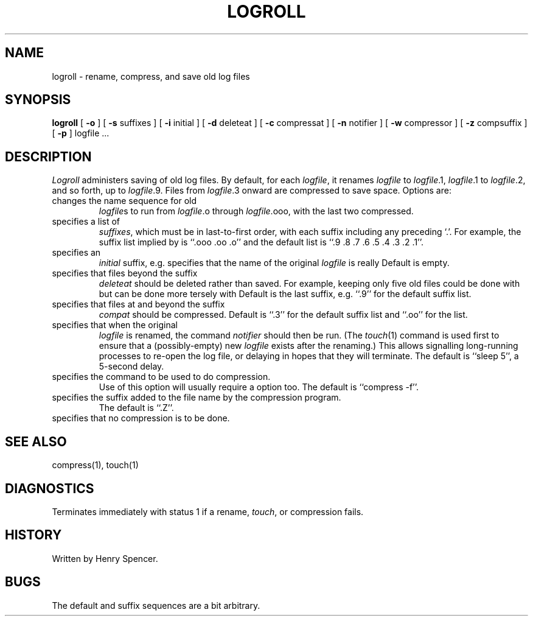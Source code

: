.TH LOGROLL 1 "24 Nov 1993"
.BY Zoology
.SH NAME
logroll \- rename, compress, and save old log files
.SH SYNOPSIS
.B logroll
[
.B \-o
] [
.B \-s
suffixes
] [
.B \-i
initial
] [
.B \-d
deleteat
] [
.B \-c
compressat
] [
.B \-n
notifier
] [
.B \-w
compressor
] [
.B \-z
compsuffix
] [
.B \-p
]
logfile ...
.SH DESCRIPTION
.I Logroll
administers saving of old log files.
By default, for each
.IR logfile ,
it renames
.I logfile
to
.IR logfile .1,
.IR logfile .1
to
.IR logfile .2,
and so forth, up to
.IR logfile .9.
Files from
.IR logfile .3
onward are compressed to save space.
Options are:
.TP
.L -o
changes the name sequence for old
.IR logfile s
to run from
.IR logfile .o
through
.IR logfile .ooo,
with the last two compressed.
.TP
.L -s
specifies a list of
.IR suffixes ,
which must be in last-to-first order,
with each suffix including any preceding `.'.
For example, the suffix list implied by
.L -o
is ``.ooo\ .oo\ .o''
and the default list is
``.9 .8 .7 .6 .5 .4 .3 .2 .1''.
.TP
.L -i
specifies an
.I initial
suffix, e.g.
.L \-i .0
specifies that the name of the original
.I logfile
is really
.LR logfile.0 .
Default is empty.
.TP
.L -d
specifies that files beyond the suffix
.I deleteat
should be deleted rather than saved.
For example, keeping only five old files could be done with
.L "-s '.5 .4 .3 .2 .1'"
but can be done more tersely with
.LR "-d .5" .
Default is the last suffix,
e.g.
``.9''
for the default suffix list.
.TP
.L -c
specifies that files at and beyond the suffix
.I compat
should be compressed.
Default is
``.3''
for the default suffix list and
``.oo''
for the
.L -o
list.
.TP
.L -n
specifies that when the original
.I logfile
is renamed,
the command
.I notifier
should then be run.
(The
.IR touch (1)
command is used first to ensure that
a (possibly-empty) new
.I logfile
exists after the renaming.)
This allows signalling long-running processes to re-open the log file,
or delaying in hopes that they will terminate.
The default is
``sleep\ 5'',
a 5-second delay.
.TP
.L -w
specifies the command to be used to do compression.
Use of this option will usually require a
.L -z
option too.
The default is ``compress\ \-f''.
.TP
.L -z
specifies the suffix added to the file name by the compression program.
The default is ``.Z''.
.TP
.L -p
specifies that no compression is to be done.
.SH SEE ALSO
compress(1), touch(1)
.SH DIAGNOSTICS
Terminates immediately with status 1 if a rename,
.IR touch ,
or compression fails.
.SH HISTORY
Written by Henry Spencer.
.SH BUGS
The default and
.L -o
suffix sequences are a bit arbitrary.
